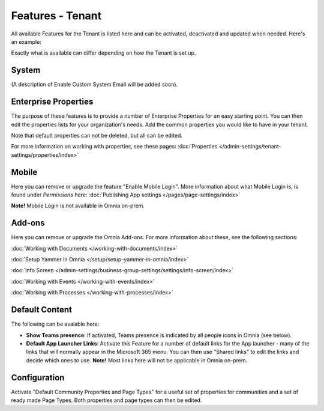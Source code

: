 Features - Tenant
=====================

All available Features for the Tenant is listed here and can be activated, deactivated and updated when needed. Here's an example:

.. image:: features-tenant-new8.png

Exactly what is available can differ depending on how the Tenant is set up.

System
**********
(A description of Enable Custom System Email will be added soon).

Enterprise Properties
******************************
The purpose of these features is to provide a number of Enterprise Properties for an easy starting point. You can then edit the properties lists for your organization's needs. Add the common properties you would like to have in your tenant.

Note that default properties can not be deleted, but all can be edited. 

For more information on working with properties, see these pages: :doc:`Properties </admin-settings/tenant-settings/properties/index>`

Mobile
*********
Here you can remove or upgrade the feature "Enable Mobile Login". More information about what Mobile Login is, is found under *Permissions* here: :doc:`Publishing App settings </pages/page-settings/index>`

**Note!** Mobile Login is not available in Omnia on-prem.

Add-ons
*********
Here you can remove or upgrade the Omnia Add-ons. For more information about these, see the following sections:

:doc:`Working with Documents </working-with-documents/index>`

:doc:`Setup Yammer in Omnia </setup/setup-yammer-in-omnia/index>`  

:doc:`Info Screen </admin-settings/business-group-settings/settings/info-screen/index>`

:doc:`Working with Events </working-with-events/index>`

:doc:`Working with Processes </working-with-processes/index>`

Default Content
****************************
The following can be avaiable here:

+ **Show Teams presence**: If activated, Teams presence is indicated by all people icons in Omnia (see below).
+ **Default App Launcher Links**: Activate this Feature for a number of default links for the App launcher - many of the links that will normally appear in the Microsoft 365 menu. You can then use "Shared links" to edit the links and decide which ones to use. **Note!** Most links here will not be applicable in Omnia on-prem.

Configuration
**************
Activate "Default Community Properties and Page Types" for a useful set of properties for communities and a set of ready made Page Types. Both properties and page types can then be edited.

